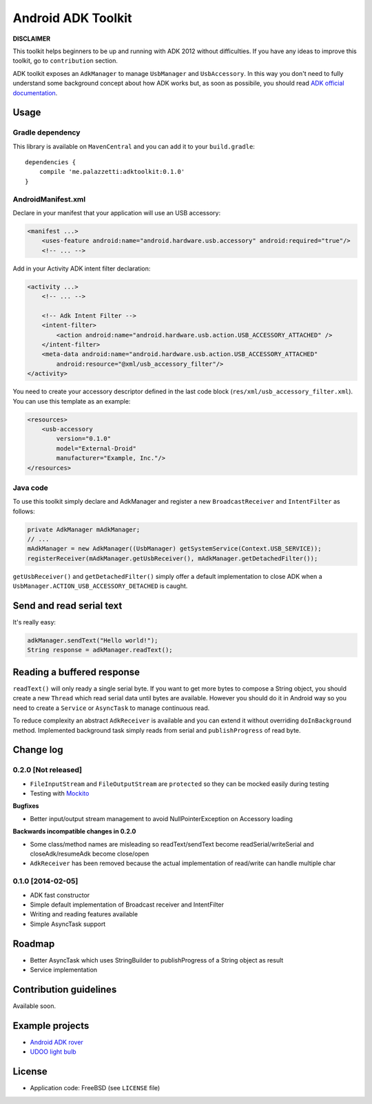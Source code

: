 ===================
Android ADK Toolkit
===================

**DISCLAIMER**

This toolkit helps beginners to be up and running with ADK 2012 without difficulties.
If you have any ideas to improve this toolkit, go to ``contribution`` section.

ADK toolkit exposes an ``AdkManager`` to manage ``UsbManager`` and ``UsbAccessory``. In this way
you don't need to fully understand some background concept about how ADK works but, as soon as possibile,
you should read `ADK official documentation`_.

.. _ADK official documentation: http://developer.android.com/tools/adk/adk2.html

Usage
-----

Gradle dependency
~~~~~~~~~~~~~~~~~

This library is available on ``MavenCentral`` and you can add it to your ``build.gradle``::

    dependencies {
        compile 'me.palazzetti:adktoolkit:0.1.0'
    }

AndroidManifest.xml
~~~~~~~~~~~~~~~~~~~

Declare in your manifest that your application will use an USB accessory:

.. code-block:: xml

    <manifest ...>
        <uses-feature android:name="android.hardware.usb.accessory" android:required="true"/>
        <!-- ... -->

Add in your Activity ADK intent filter declaration:

.. code-block:: xml

    <activity ...>
        <!-- ... -->

        <!-- Adk Intent Filter -->
        <intent-filter>
            <action android:name="android.hardware.usb.action.USB_ACCESSORY_ATTACHED" />
        </intent-filter>
        <meta-data android:name="android.hardware.usb.action.USB_ACCESSORY_ATTACHED"
            android:resource="@xml/usb_accessory_filter"/>
    </activity>

You need to create your accessory descriptor defined in the last code block (``res/xml/usb_accessory_filter.xml``).
You can use this template as an example:

.. code-block:: xml

    <resources>
        <usb-accessory
            version="0.1.0"
            model="External-Droid"
            manufacturer="Example, Inc."/>
    </resources>

Java code
~~~~~~~~~

To use this toolkit simply declare and AdkManager and register a new ``BroadcastReceiver`` and
``IntentFilter`` as follows:

.. code-block:: java

    private AdkManager mAdkManager;
    // ...
    mAdkManager = new AdkManager((UsbManager) getSystemService(Context.USB_SERVICE));
    registerReceiver(mAdkManager.getUsbReceiver(), mAdkManager.getDetachedFilter());

``getUsbReceiver()`` and ``getDetachedFilter()`` simply offer a default implementation to close
ADK when a ``UsbManager.ACTION_USB_ACCESSORY_DETACHED`` is caught.

Send and read serial text
-------------------------

It's really easy:

.. code-block:: java

    adkManager.sendText("Hello world!");
    String response = adkManager.readText();

Reading a buffered response
---------------------------

``readText()`` will only ready a single serial byte. If you want to get more bytes to compose a String object,
you should create a new ``Thread`` which read serial data until bytes are available. However you should do
it in Android way so you need to create a ``Service`` or ``AsyncTask`` to manage continuous read.

To reduce complexity an abstract ``AdkReceiver`` is available and you can extend it without overriding
``doInBackground`` method. Implemented background task simply reads from serial and ``publishProgress`` of read byte.

Change log
----------

0.2.0 [Not released]
~~~~~~~~~~~~~~~~~~~~

* ``FileInputStream`` and ``FileOutputStream`` are ``protected`` so they can be mocked easily during testing
* Testing with `Mockito`_

**Bugfixes**

* Better input/output stream management to avoid NullPointerException on Accessory loading

**Backwards incompatible changes in 0.2.0**

* Some class/method names are misleading so readText/sendText become readSerial/writeSerial and closeAdk/resumeAdk become close/open
* ``AdkReceiver`` has been removed because the actual implementation of read/write can handle multiple char

.. _Mockito: https://github.com/mockito/mockito

0.1.0 [2014-02-05]
~~~~~~~~~~~~~~~~~~

* ADK fast constructor
* Simple default implementation of Broadcast receiver and IntentFilter
* Writing and reading features available
* Simple AsyncTask support

Roadmap
-------

* Better AsyncTask which uses StringBuilder to publishProgress of a String object as result
* Service implementation

Contribution guidelines
-----------------------

Available soon.

Example projects
----------------

* `Android ADK rover`_
* `UDOO light bulb`_

.. _Android adk rover: https://github.com/palazzem/android-udoo-rover
.. _UDOO light bulb: https://github.com/palazzem/udoo-adk-lightbulb

License
-------

* Application code: FreeBSD (see ``LICENSE`` file)
